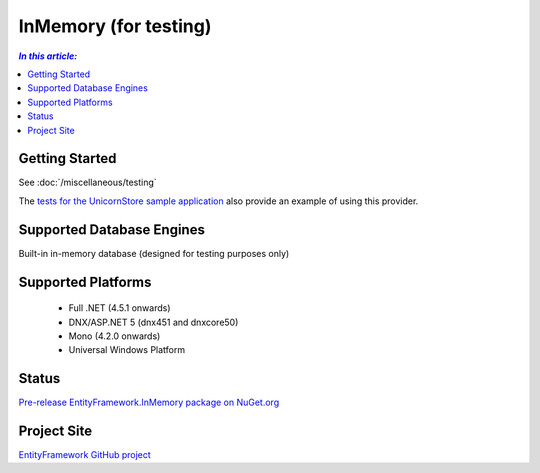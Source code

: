 InMemory (for testing)
======================

.. contents:: `In this article:`
    :depth: 2
    :local:

Getting Started
---------------

See :doc:`/miscellaneous/testing`

The `tests for the UnicornStore sample application <https://github.com/rowanmiller/UnicornStore/blob/master/UnicornStore/src/UnicornStore.Tests/Controllers/ShippingControllerTests.cs>`_ also provide an example of using this provider.

Supported Database Engines
--------------------------

Built-in in-memory database (designed for testing purposes only)

Supported Platforms
-------------------

  * Full .NET (4.5.1 onwards)
  * DNX/ASP.NET 5 (dnx451 and dnxcore50)
  * Mono (4.2.0 onwards)
  * Universal Windows Platform

Status
------

`Pre-release EntityFramework.InMemory package on NuGet.org <https://www.nuget.org/packages/EntityFramework.InMemory>`_

Project Site
------------

`EntityFramework GitHub project <https://github.com/aspnet/EntityFramework>`_
